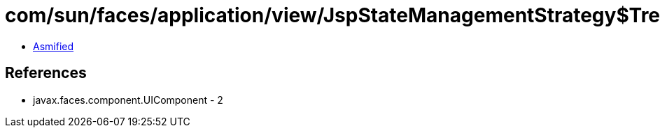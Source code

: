= com/sun/faces/application/view/JspStateManagementStrategy$TreeNode.class

 - link:JspStateManagementStrategy$TreeNode-asmified.java[Asmified]

== References

 - javax.faces.component.UIComponent - 2
